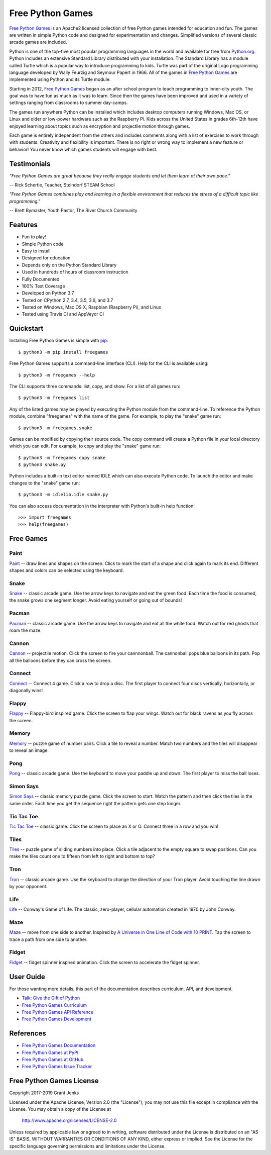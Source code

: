 Free Python Games
=================

`Free Python Games`_ is an Apache2 licensed collection of free Python games
intended for education and fun. The games are written in simple Python code and
designed for experimentation and changes. Simplified versions of several
classic arcade games are included.

Python is one of the top-five most popular programming languages in the world
and available for free from `Python.org <https://www.python.org/>`_. Python
includes an extensive Standard Library distributed with your installation. The
Standard Library has a module called Turtle which is a popular way to introduce
programming to kids. Turtle was part of the original Logo programming language
developed by Wally Feurzig and Seymour Papert in 1966. All of the games in
`Free Python Games`_ are implemented using Python and its Turtle module.

Starting in 2012, `Free Python Games`_ began as an after school program to
teach programming to inner-city youth. The goal was to have fun as much as it
was to learn. Since then the games have been improved and used in a variety of
settings ranging from classrooms to summer day-camps.

The games run anywhere Python can be installed which includes desktop computers
running Windows, Mac OS, or Linux and older or low-power hardware such as the
Raspberry Pi. Kids across the United States in grades 6th-12th have enjoyed
learning about topics such as encryption and projectile motion through games.

Each game is entirely independent from the others and includes comments along
with a list of exercises to work through with students. Creativity and
flexibility is important. There is no right or wrong way to implement a new
feature or behavior! You never know which games students will engage with best.

Testimonials
------------
*"Free Python Games are great because they really engage students and let them
learn at their own pace."*

-- Rick Schertle, Teacher, Steindorf STEAM School

*"Free Python Games combines play and learning in a flexible environment that
reduces the stress of a difficult topic like programming."*

-- Brett Bymaster, Youth Pastor, The River Church Community

Features
--------

- Fun to play!
- Simple Python code
- Easy to install
- Designed for education
- Depends only on the Python Standard Library
- Used in hundreds of hours of classroom instruction
- Fully Documented
- 100% Test Coverage
- Developed on Python 3.7
- Tested on CPython 2.7, 3.4, 3.5, 3.6, and 3.7
- Tested on Windows, Mac OS X, Raspbian (Raspberry Pi), and Linux
- Tested using Travis CI and AppVeyor CI

.. image:: https://api.travis-ci.org/grantjenks/free-python-games.svg?branch=master
    :target: http://www.grantjenks.com/docs/freegames/

.. image:: https://ci.appveyor.com/api/projects/status/github/grantjenks/free-python-games?branch=master&svg=true
    :target: http://www.grantjenks.com/docs/freegames/


Quickstart
----------

Installing Free Python Games is simple with `pip
<https://pypi.python.org/pypi/pip>`_::

  $ python3 -m pip install freegames

Free Python Games supports a command-line interface (CLI). Help for the CLI is
available using::

  $ python3 -m freegames --help

The CLI supports three commands: list, copy, and show. For a list of all games
run::

  $ python3 -m freegames list

Any of the listed games may be played by executing the Python module from the
command-line. To reference the Python module, combine "freegames" with the name
of the game. For example, to play the "snake" game run::

  $ python3 -m freegames.snake

Games can be modified by copying their source code. The copy command will
create a Python file in your local directory which you can edit. For example,
to copy and play the "snake" game run::

  $ python3 -m freegames copy snake
  $ python3 snake.py

Python includes a built-in text editor named IDLE which can also execute Python
code. To launch the editor and make changes to the "snake" game run::

  $ python3 -m idlelib.idle snake.py

You can also access documentation in the interpreter with Python's built-in
help function::

  >>> import freegames
  >>> help(freegames)


Free Games
----------

Paint
.....

`Paint`_ -- draw lines and shapes on the screen. Click to mark the start of a
shape and click again to mark its end. Different shapes and colors can be
selected using the keyboard.

.. image:: http://www.grantjenks.com/docs/freegames/_static/paint.gif
   :alt: Paint Free Python Game

.. _`Paint`: http://www.grantjenks.com/docs/freegames/paint.html

Snake
.....

`Snake`_ -- classic arcade game. Use the arrow keys to navigate and eat the
green food. Each time the food is consumed, the snake grows one segment
longer. Avoid eating yourself or going out of bounds!

.. image:: http://www.grantjenks.com/docs/freegames/_static/snake.gif
   :alt: Snake Free Python Game

.. _`Snake`: http://www.grantjenks.com/docs/freegames/snake.html

Pacman
......

`Pacman`_ -- classic arcade game. Use the arrow keys to navigate and eat all
the white food. Watch out for red ghosts that roam the maze.

.. image:: http://www.grantjenks.com/docs/freegames/_static/pacman.gif
   :alt: Pacman Free Python Game

.. _`Pacman`: http://www.grantjenks.com/docs/freegames/pacman.html

Cannon
......

`Cannon`_ -- projectile motion. Click the screen to fire your cannnonball. The
cannonball pops blue balloons in its path. Pop all the balloons before they can
cross the screen.

.. image:: http://www.grantjenks.com/docs/freegames/_static/cannon.gif
   :alt: Cannon Free Python Game

.. _`Cannon`: http://www.grantjenks.com/docs/freegames/cannon.html

Connect
.......

`Connect`_ -- Connect 4 game. Click a row to drop a disc. The first player to
connect four discs vertically, horizontally, or diagonally wins!

.. image:: http://www.grantjenks.com/docs/freegames/_static/connect.gif
   :alt: Connect 4 Free Python Game

.. _`Connect`: http://www.grantjenks.com/docs/freegames/connect.html

Flappy
......

`Flappy`_ -- Flappy-bird inspired game. Click the screen to flap your
wings. Watch out for black ravens as you fly across the screen.

.. image:: http://www.grantjenks.com/docs/freegames/_static/flappy.gif
   :alt: Flappy Bird Free Python Game

.. _`Flappy`: http://www.grantjenks.com/docs/freegames/flappy.html

Memory
......

`Memory`_ -- puzzle game of number pairs. Click a tile to reveal a
number. Match two numbers and the tiles will disappear to reveal an image.

.. image:: http://www.grantjenks.com/docs/freegames/_static/memory.gif
   :alt: Memory Free Python Game

.. _`Memory`: http://www.grantjenks.com/docs/freegames/memory.html

Pong
....

`Pong`_ -- classic arcade game. Use the keyboard to move your paddle up and
down. The first player to miss the ball loses.

.. image:: http://www.grantjenks.com/docs/freegames/_static/pong.gif
   :alt: Pong Free Python Game

.. _`Pong`: http://www.grantjenks.com/docs/freegames/pong.html

Simon Says
..........

`Simon Says`_ -- classic memory puzzle game. Click the screen to start. Watch
the pattern and then click the tiles in the same order. Each time you get the
sequence right the pattern gets one step longer.

.. image:: http://www.grantjenks.com/docs/freegames/_static/simonsays.gif
   :alt: Simon Says Free Python Game

.. _`Simon Says`: http://www.grantjenks.com/docs/freegames/simonsays.html

Tic Tac Toe
...........

`Tic Tac Toe`_ -- classic game. Click the screen to place an X or O. Connect
three in a row and you win!

.. image:: http://www.grantjenks.com/docs/freegames/_static/tictactoe.gif
   :alt: Tic Tac Toe Free Python Game

.. _`Tic Tac Toe`: http://www.grantjenks.com/docs/freegames/tictactoe.html

Tiles
.....

`Tiles`_ -- puzzle game of sliding numbers into place. Click a tile adjacent to
the empty square to swap positions. Can you make the tiles count one to fifteen
from left to right and bottom to top?

.. image:: http://www.grantjenks.com/docs/freegames/_static/tiles.gif
   :alt: Tiles Free Python Game

.. _`Tiles`: http://www.grantjenks.com/docs/freegames/tiles.html

Tron
....

`Tron`_ -- classic arcade game. Use the keyboard to change the direction of
your Tron player. Avoid touching the line drawn by your opponent.

.. image:: http://www.grantjenks.com/docs/freegames/_static/tron.gif
   :alt: Tron Free Python Game

.. _`Tron`: http://www.grantjenks.com/docs/freegames/tron.html

Life
....

`Life`_ -- Conway's Game of Life. The classic, zero-player, cellular automation
created in 1970 by John Conway.

.. image:: http://www.grantjenks.com/docs/freegames/_static/life.gif
   :alt: Game of Life Free Python Game

.. _`Life`: http://www.grantjenks.com/docs/freegames/life.html

Maze
....

`Maze`_ -- move from one side to another. Inspired by `A Universe in One Line
of Code with 10 PRINT`_. Tap the screen to trace a path from one side to
another.

.. image:: http://www.grantjenks.com/docs/freegames/_static/maze.gif
   :alt: Maze Free Python Game

.. _`Maze`: http://www.grantjenks.com/docs/freegames/maze.html
.. _`A Universe in One Line of Code with 10 PRINT`: https://www.makeartwithpython.com/blog/10-print-in-python/

Fidget
......

`Fidget`_ -- fidget spinner inspired animation. Click the screen to accelerate
the fidget spinner.

.. image:: http://www.grantjenks.com/docs/freegames/_static/fidget.gif
   :alt: Fidget Spinner Free Python Game

.. _`Fidget`: http://www.grantjenks.com/docs/freegames/fidget.html


User Guide
----------

For those wanting more details, this part of the documentation describes
curriculum, API, and development.

* `Talk: Give the Gift of Python`_
* `Free Python Games Curriculum`_
* `Free Python Games API Reference`_
* `Free Python Games Development`_

.. _`Talk: Give the Gift of Python`: http://www.grantjenks.com/docs/freegames/give-gift-python.html
.. _`Free Python Games Curriculum`: http://www.grantjenks.com/docs/freegames/curriculum.html
.. _`Free Python Games API Reference`: http://www.grantjenks.com/docs/freegames/api.html
.. _`Free Python Games Development`: http://www.grantjenks.com/docs/freegames/development.html


References
----------

* `Free Python Games Documentation`_
* `Free Python Games at PyPI`_
* `Free Python Games at GitHub`_
* `Free Python Games Issue Tracker`_

.. _`Free Python Games Documentation`: http://www.grantjenks.com/docs/freegames/
.. _`Free Python Games at PyPI`: https://pypi.python.org/pypi/freegames
.. _`Free Python Games at GitHub`: https://github.com/grantjenks/free-python-games
.. _`Free Python Games Issue Tracker`: https://github.com/grantjenks/free-python-games/issues


Free Python Games License
-------------------------

Copyright 2017-2019 Grant Jenks

Licensed under the Apache License, Version 2.0 (the "License"); you may not use
this file except in compliance with the License.  You may obtain a copy of the
License at

    http://www.apache.org/licenses/LICENSE-2.0

Unless required by applicable law or agreed to in writing, software distributed
under the License is distributed on an "AS IS" BASIS, WITHOUT WARRANTIES OR
CONDITIONS OF ANY KIND, either express or implied.  See the License for the
specific language governing permissions and limitations under the License.
